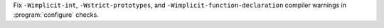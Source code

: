 Fix ``-Wimplicit-int``, ``-Wstrict-prototypes``, and ``-Wimplicit-function-declaration`` compiler warnings in :program:`configure` checks.
